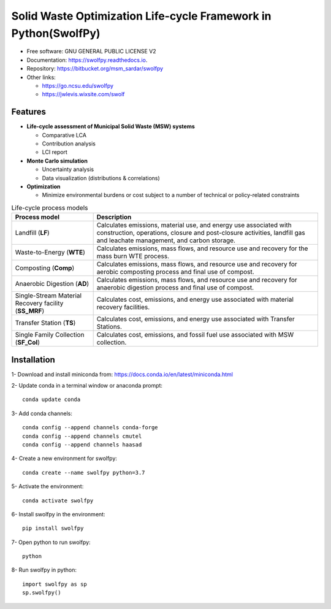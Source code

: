 .. General

================================================================
Solid Waste Optimization Life-cycle Framework in Python(SwolfPy)
================================================================

.. image:: https://img.shields.io/pypi/v/swolfpy.svg
        :target: https://pypi.python.org/pypi/swolfpy
        
.. image:: https://img.shields.io/pypi/pyversions/swolfpy.svg
    :target: https://pypi.org/project/swolfpy/
    :alt: Supported Python Versions

.. image:: https://img.shields.io/pypi/l/swolfpy.svg
    :target: https://pypi.org/project/swolfpy/
    :alt: License

.. image:: https://img.shields.io/pypi/format/swolfpy.svg
    :target: https://pypi.org/project/swolfpy/
    :alt: Format

.. image:: https://readthedocs.org/projects/swolfpy/badge/?version=latest
        :target: https://swolfpy.readthedocs.io/en/latest/?badge=latest
        :alt: Documentation Status


* Free software: GNU GENERAL PUBLIC LICENSE V2
* Documentation: https://swolfpy.readthedocs.io.
* Repository: https://bitbucket.org/msm_sardar/swolfpy
* Other links: 

  * https://go.ncsu.edu/swolfpy
  * https://jwlevis.wixsite.com/swolf


Features
--------

* **Life-cycle assessment of Municipal Solid Waste (MSW) systems**

  * Comparative LCA
  * Contribution analysis
  * LCI report

* **Monte Carlo simulation**

  * Uncertainty analysis
  * Data visualization (distributions & correlations)

* **Optimization**

  * Minimize environmental burdens or cost subject to a number of technical or policy-related constraints


.. list-table:: Life-cycle process models
   :widths: auto
   :header-rows: 1

   * - Process model 
     - Description
   * - Landfill (**LF**)
     - Calculates emissions, material use, and energy use associated with construction, operations, 
       closure and post-closure activities, landfill gas and leachate management, and carbon storage.
   * - Waste-to-Energy (**WTE**)
     - Calculates emissions, mass flows, and resource use and recovery for the mass burn WTE process. 
   * - Composting (**Comp**)
     - Calculates emissions, mass flows, and resource use and recovery for aerobic composting process and final use of compost.
   * - Anaerobic Digestion (**AD**)
     - Calculates emissions, mass flows, and resource use and recovery for anaerobic digestion process and final use of compost.
   * - Single-Stream Material Recovery facility (**SS_MRF**)
     - Calculates cost, emissions, and energy use associated with material recovery facilities.
   * - Transfer Station (**TS**)
     - Calculates cost, emissions, and energy use associated with Transfer Stations.
   * - Single Family Collection (**SF_Col**)
     - Calculates cost, emissions, and fossil fuel use associated with MSW collection.



.. Installation

Installation
------------
1- Download and install miniconda from:  https://docs.conda.io/en/latest/miniconda.html

2- Update conda in a terminal window or anaconda prompt::

        conda update conda

3- Add conda channels::

        conda config --append channels conda-forge
        conda config --append channels cmutel
        conda config --append channels haasad

4- Create a new environment for swolfpy::

        conda create --name swolfpy python=3.7

5- Activate the environment::

        conda activate swolfpy

6- Install swolfpy in the environment::

        pip install swolfpy

7- Open python to run swolfpy::

        python

8- Run swolfpy in python::

        import swolfpy as sp 
        sp.swolfpy()

.. endInstallation
